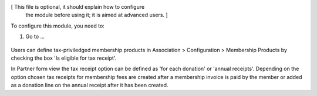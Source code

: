 [ This file is optional, it should explain how to configure
  the module before using it; it is aimed at advanced users. ]

To configure this module, you need to:

#. Go to ...

.. figure:: ../static/description/image.png
   :alt: alternative description
   :width: 600 px

Users can define tax-priviledged membership products in Association > Configuration > Membership Products by checking the box 
'Is eligible for tax receipt'.

In Partner form view the tax receipt option can be defined as 'for each donation' or 'annual receipts'. Depending on the option 
chosen tax receipts for membership fees are created after a membership invoice is paid by the member or added as a donation line 
on the annual receipt after it has been created.
